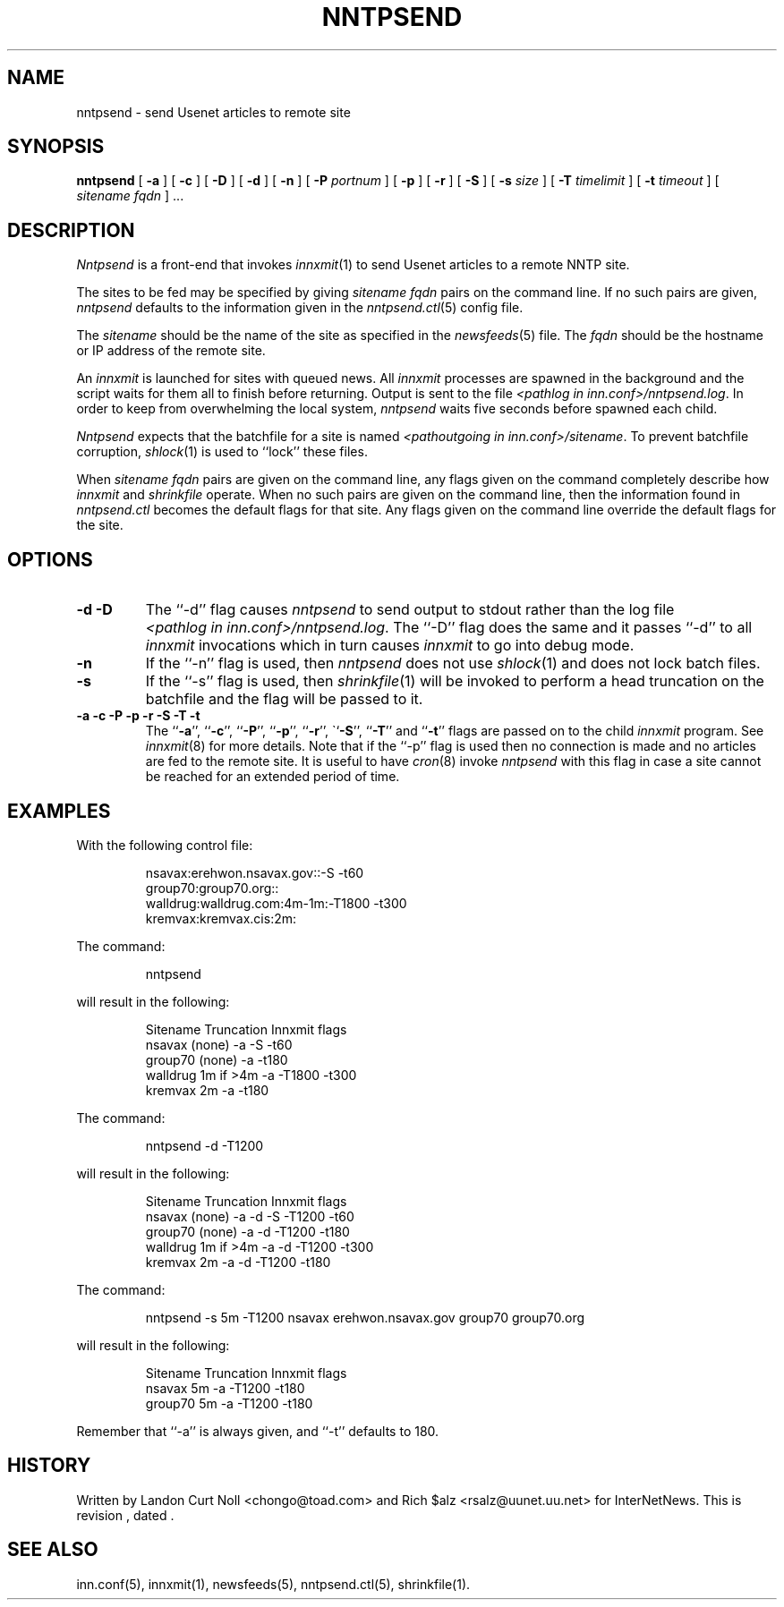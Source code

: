 .TH NNTPSEND 8
.SH NAME
nntpsend \- send Usenet articles to remote site
.SH SYNOPSIS
.B nntpsend
[
.B \-a
]
[
.B \-c
]
[
.B \-D
]
[
.B \-d
]
[
.B \-n
]
[
.BI \-P " portnum"
]
[
.B \-p
]
[
.B \-r
]
[
.B \-S
]
[
.BI \-s " size"
]
[
.BI \-T " timelimit"
]
[
.BI \-t " timeout"
]
[
.I sitename
.I fqdn
] ...
.SH DESCRIPTION
.I Nntpsend
is a front-end that invokes
.IR innxmit (1)
to send Usenet articles to a remote NNTP site.
.PP
The sites to be fed may be specified by giving
.I sitename
.I fqdn
pairs on the command line.
If no such pairs are given,
.I nntpsend
defaults to the information given in the
.IR nntpsend.ctl (5)
config file.
.PP
The
.I sitename
should be the name of the site as specified in the
.IR newsfeeds (5) 
file.
The 
.I fqdn 
should be the hostname or IP address of the remote site.
.PP
An
.I innxmit
is launched for sites with queued news.
All
.I innxmit
processes are spawned in the background and the script waits for
them all to finish before returning.
Output is sent to the file
.IR <pathlog\ in\ inn.conf>/nntpsend.log .
In order to keep from overwhelming the local system, 
.I nntpsend
waits five seconds before spawned each child.
.PP
.I Nntpsend
expects that the batchfile for a site is named
.IR <pathoutgoing\ in\ inn.conf>/sitename .
To prevent batchfile corruption,
.IR shlock (1)
is used to ``lock'' these files.
.PP
When
.I sitename
.I fqdn
pairs are given on the command line, 
any flags given on the command completely describe how
.I innxmit
and
.I shrinkfile
operate.
When no such pairs are given on the command line, then
the information found in
.I nntpsend.ctl
becomes the default flags for that site.
Any flags given on the command line override the default flags
for the site.
.SH OPTIONS
.TP
.B "\-d \-D"
The ``\-d'' flag causes
.I nntpsend
to send output to stdout rather than the log file
.IR <pathlog\ in\ inn.conf>/nntpsend.log .
The ``\-D'' flag does the same
and it passes ``\-d'' to all
.I innxmit
invocations which in turn causes
.I innxmit
to go into debug mode.
.TP
.B -n
If the ``\-n'' flag is used, then
.I nntpsend
does not use
.IR shlock (1)
and does not lock batch files.
.TP
.B \-s
If the ``\-s'' flag is used, then
.IR shrinkfile (1)
will be invoked to perform a head truncation on the batchfile and the flag
will be passed to it.
.TP
.B "\-a \-c \-P \-p \-r \-S \-T \-t"
The ``\fB\-a\fP'', ``\fB\-c\fP'', ``\fB\-P\fP'', ``\fB\-p\fP'', ``\fB\-r\fP'',
\``\fB\-S\fP'', ``\fB\-T\fP'' and ``\fB\-t\fP''
flags are passed on to the
child
.I innxmit
program. See 
.IR innxmit (8)
for more details.
Note that if the ``\-p'' flag is used then no connection is made and
no articles are fed to the remote site.
It is useful to have
.IR cron (8)
invoke
.I nntpsend
with this flag in case a site cannot be reached for an extended period of time.
.SH EXAMPLES
With the following control file:
.PP
.RS
.nf
nsavax:erehwon.nsavax.gov::-S -t60
group70:group70.org::
walldrug:walldrug.com:4m-1m:-T1800 -t300
kremvax:kremvax.cis:2m:
.fi
.RE
.PP
The command:
.PP
.RS
nntpsend
.PP
.RE
will result in the following:
.PP
.RS
.nf
Sitename        Truncation      Innxmit flags
nsavax          (none)          \-a \-S \-t60
group70         (none)          \-a \-t180
walldrug        1m if >4m       \-a \-T1800 \-t300
kremvax         2m              \-a \-t180
.fi
.RE
.PP
The command:
.PP
.RS
nntpsend \-d \-T1200
.RE
.PP
will result in the following:
.PP
.RS
.nf
Sitename        Truncation      Innxmit flags
nsavax          (none)          \-a \-d \-S \-T1200 \-t60
group70         (none)          \-a \-d \-T1200 \-t180
walldrug        1m if >4m       \-a \-d \-T1200 \-t300
kremvax         2m              \-a \-d \-T1200 \-t180
.fi
.RE
.PP
The command:
.PP
.RS
nntpsend \-s 5m \-T1200 nsavax erehwon.nsavax.gov group70 group70.org
.PP
.RE
will result in the following:
.PP
.RS
.nf
Sitename        Truncation      Innxmit flags
nsavax          5m              \-a \-T1200 \-t180
group70         5m              \-a \-T1200 \-t180
.fi
.RE
.PP
Remember that ``\-a'' is always given, and ``\-t'' defaults to 180.
.SH HISTORY
Written by Landon Curt Noll <chongo@toad.com>
and Rich $alz <rsalz@uunet.uu.net> for InterNetNews.
.de R$
This is revision \\$3, dated \\$4.
..
.R$ $Id$
.SH "SEE ALSO"
inn.conf(5),
innxmit(1), 
newsfeeds(5),
nntpsend.ctl(5),
shrinkfile(1).
